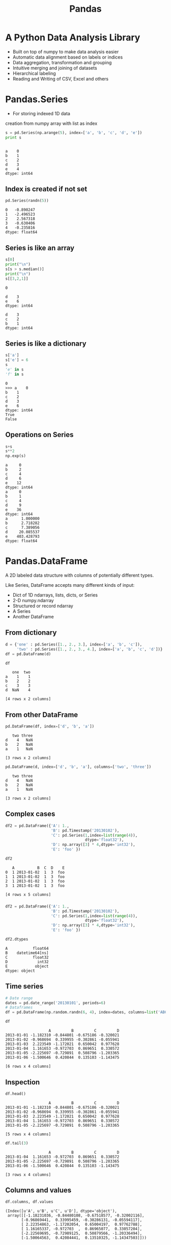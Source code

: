 #+OPTIONS: reveal_center:t reveal_control:t reveal_height:-1
#+OPTIONS: reveal_history:nil reveal_keyboard:t reveal_mathjax:nil
#+OPTIONS: reveal_overview:t reveal_progress:t
#+OPTIONS: reveal_rolling_links:nil reveal_slide_number:t
#+OPTIONS: reveal_title_slide:t reveal_width:-1
#+options: toc:nil ^:nil
#+REVEAL_MARGIN: -1
#+REVEAL_MIN_SCALE: -1
#+REVEAL_MAX_SCALE: -1
#+REVEAL_ROOT: ../reveal.js
#+REVEAL_TRANS: default
#+REVEAL_SPEED: default
#+REVEAL_THEME: black
#+REVEAL_EXTRA_CSS: ../code_formatting.css
#+REVEAL_EXTRA_JS: 
#+REVEAL_HLEVEL: 1
#+REVEAL_TITLE_SLIDE_TEMPLATE: <h1>%t</h1> <h2>%a</h2> <h2>%e</h2> <h2>%d</h2>
#+REVEAL_TITLE_SLIDE_BACKGROUND:
#+REVEAL_TITLE_SLIDE_BACKGROUND_SIZE:
#+REVEAL_TITLE_SLIDE_BACKGROUND_REPEAT:
#+REVEAL_TITLE_SLIDE_BACKGROUND_TRANSITION:
#+REVEAL_MATHJAX_URL: http://cdn.mathjax.org/mathjax/latest/MathJax.js?config=TeX-AMS-MML_HTMLorMML
#+REVEAL_PREAMBLE:
#+REVEAL_HEAD_PREAMBLE:
#+REVEAL_POSTAMBLE:
#+REVEAL_MULTIPLEX_ID:
#+REVEAL_MULTIPLEX_SECRET:
#+REVEAL_MULTIPLEX_URL:
#+REVEAL_MULTIPLEX_SOCKETIO_URL:
#+REVEAL_PLUGINS:
#+LOCAL_VARIABLES:
#+eval: (setq-local org-babel-default-header-args:python '((:tangle . "lecture7.py")))
#+End:

#+AUTHOR: 
#+email: 
#+Title: Pandas

* Header and imports :noexport:
#+begin_src python :results output pp :exports both :session pd
import numpy as np
randn = np.random.randn
import pandas as pd
#+end_src

#+RESULTS:

* A Python Data Analysis Library
- Built on top of numpy to make data analysis easier
- Automatic data alignment based on labels or indices
- Data aggregation, transformation and grouping
- Intuitive merging and joining of datasets
- Hierarchical labeling
- Reading and Writing of CSV, Excel and others

* Pandas.Series
- For storing indexed 1D data
creation from numpy array with list as index
#+begin_src python :results output pp :exports both :session pd
s = pd.Series(np.arange(5), index=['a', 'b', 'c', 'd', 'e'])
print s
#+end_src

#+RESULTS:
: 
: a    0
: b    1
: c    2
: d    3
: e    4
: dtype: int64
** Index is created if not set
#+begin_src python :results output pp :exports both :session pd
pd.Series(randn(5))
#+end_src

#+RESULTS:
: 0   -0.890247
: 1   -2.496523
: 2    2.567318
: 3   -0.630406
: 4   -0.235816
: dtype: float64
** Series is like an array
#+begin_src python :results output verbatim pp :exports both :session pd
s[0]
print("\n")
s[s > s.median()]
print("\n")
s[[3,2,1]]
#+end_src

#+RESULTS:
#+begin_example
0

d    3
e    6
dtype: int64

d    3
c    2
b    1
dtype: int64
#+end_example
** Series is like a dictionary
#+begin_src python :results output pp :exports both :session pd
s['a']
s['e'] = 6
s
'e' in s
'f' in s
#+end_src

#+RESULTS:
: 0
: >>> a    0
: b    1
: c    2
: d    3
: e    6
: dtype: int64
: True
: False
** Operations on Series
#+begin_src python :results verbatim output pp :exports both :session pd
s+s
s**2
np.exp(s)
#+end_src

#+RESULTS:
#+begin_example
a     0
b     2
c     4
d     6
e    12
dtype: int64
a     0
b     1
c     4
d     9
e    36
dtype: int64
a      1.000000
b      2.718282
c      7.389056
d     20.085537
e    403.428793
dtype: float64
#+end_example

* Pandas.DataFrame
A 2D labeled data structure with columns of potentially
different types. 

Like Series, DataFrame accepts many different kinds of input:

- Dict of 1D ndarrays, lists, dicts, or Series
- 2-D numpy.ndarray
- Structured or record ndarray
- A Series
- Another DataFrame

** From dictionary
#+begin_src python :results output pp :exports both :session pd
d = {'one' : pd.Series([1., 2., 3.], index=['a', 'b', 'c']),
     'two' : pd.Series([1., 2., 3., 4.], index=['a', 'b', 'c', 'd'])}
df = pd.DataFrame(d)
#+end_src

#+RESULTS:

#+begin_src python :results verbatim pp :exports both :session pd
df
#+end_src

#+RESULTS:
:    one  two
: a    1    1
: b    2    2
: c    3    3
: d  NaN    4
: 
: [4 rows x 2 columns]

** From other DataFrame
#+begin_src python :results verbatim pp :exports both :session pd
pd.DataFrame(df, index=['d', 'b', 'a'])
#+end_src

#+RESULTS:
:    two three
: d    4   NaN
: b    2   NaN
: a    1   NaN
: 
: [3 rows x 2 columns]

#+begin_src python :results verbatim pp :exports both :session pd
pd.DataFrame(d, index=['d', 'b', 'a'], columns=['two', 'three'])
#+end_src

#+RESULTS:
:    two three
: d    4   NaN
: b    2   NaN
: a    1   NaN
: 
: [3 rows x 2 columns]

** Complex cases
#+begin_src python :results output pp :exports both :session pd
  df2 = pd.DataFrame({'A': 1.,
                      'B': pd.Timestamp('20130102'),
                      'C': pd.Series(1,index=list(range(4)),
                                     dtype='float32'),
                      'D': np.array([3] * 4,dtype='int32'),
                      'E': 'foo' })
#+end_src

#+RESULTS:

#+begin_src python :results verbatim pp :exports both :session pd
df2
#+end_src

#+RESULTS:
:    A          B  C  D    E
: 0  1 2013-01-02  1  3  foo
: 1  1 2013-01-02  1  3  foo
: 2  1 2013-01-02  1  3  foo
: 3  1 2013-01-02  1  3  foo
: 
: [4 rows x 5 columns]

*** 

#+begin_src python :results output pp :exports both :session pd
  df2 = pd.DataFrame({'A': 1.,
                      'B': pd.Timestamp('20130102'),
                      'C': pd.Series(1,index=list(range(4)),
                                     dtype='float32'),
                      'D': np.array([3] * 4,dtype='int32'),
                      'E': 'foo' })
#+end_src

#+RESULTS:

#+begin_src python :results verbatim pp :exports both :session pd
df2.dtypes
#+end_src

#+RESULTS:
: A           float64
: B    datetime64[ns]
: C           float32
: D             int32
: E            object
: dtype: object

** Time series
#+begin_src python :results output pp :exports both :session pd
# Date range
dates = pd.date_range('20130101', periods=6)
# Dataframes
df = pd.DataFrame(np.random.randn(6, 4), index=dates, columns=list('ABCD'))
#+end_src
#+RESULTS:

#+begin_src python :results verbatim pp :exports both :session pd
df
#+end_src

#+RESULTS:
:                    A         B         C         D
: 2013-01-01 -1.182310 -0.844801 -0.675186 -0.320021
: 2013-01-02 -0.968694  0.339955 -0.302861 -0.055941
: 2013-01-03  2.223549 -1.172021  0.650042  0.977628
: 2013-01-04  1.161653 -0.972703  0.869651  0.330572
: 2013-01-05 -2.225697 -0.729891  0.508796 -1.203365
: 2013-01-06 -1.500646  0.420844  0.135103 -1.143475
: 
: [6 rows x 4 columns]

** Inspection
#+begin_src python :results verbatim pp :exports both :session pd
df.head()
#+end_src

#+RESULTS:
:                    A         B         C         D
: 2013-01-01 -1.182310 -0.844801 -0.675186 -0.320021
: 2013-01-02 -0.968694  0.339955 -0.302861 -0.055941
: 2013-01-03  2.223549 -1.172021  0.650042  0.977628
: 2013-01-04  1.161653 -0.972703  0.869651  0.330572
: 2013-01-05 -2.225697 -0.729891  0.508796 -1.203365
: 
: [5 rows x 4 columns]
#+begin_src python :results verbatim pp :exports both :session pd
df.tail(3)
#+end_src

#+RESULTS:
:                    A         B         C         D
: 2013-01-04  1.161653 -0.972703  0.869651  0.330572
: 2013-01-05 -2.225697 -0.729891  0.508796 -1.203365
: 2013-01-06 -1.500646  0.420844  0.135103 -1.143475
: 
: [3 rows x 4 columns]
** Columns and values
#+begin_src python :results verbatim pp :exports both :session pd
df.columns, df.values
#+end_src

#+RESULTS:
: (Index([u'A', u'B', u'C', u'D'], dtype='object'),
:  array([[-1.18231036, -0.84480108, -0.67518577, -0.32002116],
:        [-0.96869441,  0.33995459, -0.30286131, -0.05594117],
:        [ 2.22354863, -1.17202054,  0.65004197,  0.97762788],
:        [ 1.16165337, -0.972703  ,  0.86965077,  0.33057204],
:        [-2.22569695, -0.72989125,  0.50879566, -1.20336494],
:        [-1.50064563,  0.42084441,  0.13510325, -1.14347503]]))
** Describe a DataFrame
#+begin_src python :results verbatim pp :exports both :session pd
df.describe()
#+end_src

#+RESULTS:
#+begin_example
              A         B         C         D
count  6.000000  6.000000  6.000000  6.000000
mean  -0.415358 -0.493103  0.197591 -0.235767
std    1.720486  0.692819  0.594865  0.847665
min   -2.225697 -1.172021 -0.675186 -1.203365
25%   -1.421062 -0.940728 -0.193370 -0.937612
50%   -1.075502 -0.787346  0.321949 -0.187981
75%    0.629066  0.072493  0.614730  0.233944
max    2.223549  0.420844  0.869651  0.977628

[8 rows x 4 columns]
#+end_example
** DataFrame Slicing Overview 
| Operation                      | Syntax          | Result    |
|--------------------------------+-----------------+-----------|
| Select column                  | =df[col]=       | Series    |
| Select row by label            | =df.loc[label]= | Series    |
| Select row by integer location | =df.iloc[loc]=  | Series    |
| Slice rows                     | =df[5:10]=      | DataFrame |
| Select rows by boolean vector  | =df[bool_vec]=  | DataFrame |
** By column or row slice
#+begin_src python :results verbatim pp :exports both :session pd
df['A']
#+end_src

#+RESULTS:
: 2013-01-01    0.478618
: 2013-01-02    0.576995
: 2013-01-03    0.624507
: 2013-01-04   -0.843534
: 2013-01-05    0.268148
: 2013-01-06    0.103352
: Freq: D, Name: A, dtype: float64

#+begin_src python :results verbatim pp :exports both :session pd
df[0:3]
#+end_src

#+RESULTS:
:                    A         B         C         D
: 2013-01-01 -0.606278  0.202519 -1.292230  0.421114
: 2013-01-02 -1.771912  0.464405 -1.068266 -1.618307
: 2013-01-03 -0.043097  0.085831 -0.110170 -0.501689
: 
: [3 rows x 4 columns]
** by index
#+begin_src python :results verbatim pp :exports both :session pd
df['20130102':'20130104']
#+end_src

#+RESULTS:
:                    A         B         C         D
: 2013-01-02  0.576995 -1.342716 -1.288564  1.274473
: 2013-01-03  0.624507  1.247183  1.320360 -0.261196
: 2013-01-04 -0.843534 -0.137865 -0.648286  1.111111
: 
: [3 rows x 4 columns]
#+begin_src python :results verbatim pp :exports both :session pd
from datetime import date
df[date(2013,1,2):date(2013,1,4)]
#+end_src

#+RESULTS:
:                    A         B         C         D
: 2013-01-02  0.746115 -0.512829 -0.678517  1.073326
: 2013-01-03  0.591932  0.540141  0.210288  0.307697
: 2013-01-04 -1.473426 -0.268890  1.168489  0.084277
: 
: [3 rows x 4 columns]

** by integer location
#+begin_src python :results verbatim pp :exports both :session pd
df.iloc[[4, 2]]
#+end_src

#+RESULTS:
:                    A         B         C         D
: 2013-01-05 -1.109290  0.091132  0.022315  1.345369
: 2013-01-03  1.576076 -0.319620 -0.341007 -0.200670
: 
: [2 rows x 4 columns]

** Grouping
#+begin_src python :results verbatim pp :exports both :session pd
gp = pd.DataFrame({'A' : ['foo', 'bar', 'foo', 'bar',
                          'foo', 'bar', 'foo', 'foo'],
                   'B' : ['one', 'one', 'two', 'three',
                          'two', 'two', 'one', 'three'],
                   'C' : np.random.randn(8),
                   'D' : np.random.randn(8)})
gp
#+end_src

#+RESULTS:
#+begin_example
     A      B         C         D
0  foo    one -0.422321 -0.291769
1  bar    one -0.484162 -0.180923
2  foo    two -0.537488 -1.222982
3  bar  three -0.960728  0.028788
4  foo    two  0.949052  0.314487
5  bar    two -0.558902 -0.591509
6  foo    one -0.300908 -1.505607
7  foo  three  1.393960 -1.576588

[8 rows x 4 columns]
#+end_example

** 
#+begin_src python :results verbatim pp :exports both :session pd
gp.groupby('A').sum()
#+end_src

#+RESULTS:
:             C         D
: A                      
: bar -2.003792 -0.743644
: foo  1.082296 -4.282459
: 
: [2 rows x 2 columns]

#+begin_src python :results verbatim pp :exports both :session pd
gp.groupby(['A','B']).mean()
#+end_src

#+RESULTS:
#+begin_example
                  C         D
A   B                        
bar one   -0.484162 -0.180923
    three -0.960728  0.028788
    two   -0.558902 -0.591509
foo one   -0.361614 -0.898688
    three  1.393960 -1.576588
    two    0.205782 -0.454248

[6 rows x 2 columns]
#+end_example

** Merging
#+begin_src python :results verbatim pp :exports both :session pd
left = pd.DataFrame({'key': ['one', 'two'], 'lval': [1, 2]})
right = pd.DataFrame({'key': ['two', 'one'], 'rval': [4, 5]})
pd.merge(left, right, on='key')
#+end_src

#+RESULTS:
:    key  lval  rval
: 0  one     1     5
: 1  two     2     4
: 
: [2 rows x 3 columns]

** Plotting
Pandas has built-in functions for common plot types
#+begin_src python :results pp :exports code :session pd
  import matplotlib.pyplot as plt
  df = pd.DataFrame(randn(1000, 4), 
                    index=pd.date_range('1/1/2000', periods=1000),
                    columns=list('ABCD'))
  df = df.cumsum()
  ax = df.plot()
#+end_src

#+RESULTS:
: 'org_babel_python_eoe'

** 
#+begin_src python :results file :exports results :session pd
plt.savefig('ts.png')
'ts.png'
#+end_src

#+RESULTS:
[[file:ts.png]]

** Working with a dataset
Let's try working with the [[http://grouplens.org/datasets/movielens/][Movielens]] 100k dataset
- 1000 Users
- 100,000 Ratings
- 1700 Movies

Extract the ml-100k.zip to a folder =ml-100k= in the same directory as the =lecture7.py=

***  Reading the data
#+begin_src python :results output pp :exports both :session pd
  # pass in column names for each CSV
  u_cols = ['user_id', 'age', 'sex', 'occupation', 'zip_code']
  users = pd.read_csv('ml-100k/u.user', sep='|', names=u_cols)

  r_cols = ['user_id', 'movie_id', 'rating', 'unix_timestamp']
  ratings = pd.read_csv('ml-100k/u.data', sep='\t', names=r_cols)

  # the movies file contains columns indicating the movie's genres
  # let's only load the first five columns of the file with usecols
  m_cols = ['movie_id', 'title', 'release_date',
            'video_release_date', 'imdb_url']
  movies = pd.read_csv('ml-100k/u.item', sep='|', 
                       names=m_cols, usecols=range(5))

  # create one merged DataFrame
  movie_ratings = pd.merge(movies, ratings)
  lens = pd.merge(movie_ratings, users)
#+end_src

#+RESULTS:

*** How does the data look like?

#+begin_src python :results verbatim pp :exports both :session pd
lens.head(3)
#+end_src

#+RESULTS:
#+begin_example
   movie_id              title release_date  video_release_date  \
0         1   Toy Story (1995)  01-Jan-1995                 NaN   
1         4  Get Shorty (1995)  01-Jan-1995                 NaN   
2         5     Copycat (1995)  01-Jan-1995                 NaN   

                                            imdb_url  user_id  rating  \
0  http://us.imdb.com/M/title-exact?Toy%20Story%2...      308       4   
1  http://us.imdb.com/M/title-exact?Get%20Shorty%...      308       5   
2  http://us.imdb.com/M/title-exact?Copycat%20(1995)      308       4   

   unix_timestamp  age sex occupation zip_code  
0       887736532   60   M    retired    95076  
1       887737890   60   M    retired    95076  
2       887739608   60   M    retired    95076  

[3 rows x 12 columns]
#+end_example

*** What are the 10 most rated movies?
#+begin_src python :results output pp :exports both :session pd
most_rated = lens.groupby('title').size().order(ascending=False)[:10]
print most_rated
#+end_src

#+RESULTS:
#+begin_example

title
Star Wars (1977)                 583
Contact (1997)                   509
Fargo (1996)                     508
Return of the Jedi (1983)        507
Liar Liar (1997)                 485
English Patient, The (1996)      481
Scream (1996)                    478
Toy Story (1995)                 452
Air Force One (1997)             431
Independence Day (ID4) (1996)    429
dtype: int64
#+end_example

*** Which movies are most highly rated?
The =agg= function can take multiple functions that are applied to a column 
#+begin_src python :results verbatim pp :exports both :session pd
movie_stats = lens.groupby('title').agg({'rating': [np.size, np.mean]})
movie_stats.head()
#+end_src

#+RESULTS:
#+begin_example
                           rating          
                             size      mean
title                                      
'Til There Was You (1997)       9  2.333333
1-900 (1994)                    5  2.600000
101 Dalmatians (1996)         109  2.908257
12 Angry Men (1957)           125  4.344000
187 (1997)                     41  3.024390

[5 rows x 2 columns]
#+end_example

*** Which movies are most highly rated?
Sort them by mean rating
#+begin_src python :results verbatim pp :exports both :session pd
movie_stats.sort([('rating', 'mean')], ascending=False).head()
#+end_src

#+RESULTS:
#+begin_example
                                            rating      
                                              size  mean
title                                                   
Marlene Dietrich: Shadow and Light (1996)        1     5
Prefontaine (1997)                               3     5
Santa with Muscles (1996)                        2     5
Star Kid (1997)                                  3     5
Someone Else's America (1995)                    1     5

[5 rows x 2 columns]
#+end_example

*** Which movies are most highly rated?
Lets only look at movies rated at least 100 times
#+begin_src python :results verbatim pp :exports both :session pd
atleast_100 = movie_stats['rating'].size >= 100
movie_stats[atleast_100].sort([('rating', 'mean')], ascending=False).head()
#+end_src

#+RESULTS:
#+begin_example
                                  rating          
                                    size      mean
title                                             
Close Shave, A (1995)                112  4.491071
Schindler's List (1993)              298  4.466443
Wrong Trousers, The (1993)           118  4.466102
Casablanca (1942)                    243  4.456790
Shawshank Redemption, The (1994)     283  4.445230

[5 rows x 2 columns]
#+end_example

*** Exercise
#+begin_src python :results output pp :exports source
### Exercise ###
### Try to plot the ratings distribution of a movie of your choice.
### you can use the hist() function to produce a histogram
#+end_src

*** Solution 
#+begin_src python :results file :exports both :session pd
toy_story = lens[lens.title=='Toy Story (1995)']
plt.figure()
ax = toy_story.rating.hist()
plt.savefig('hist.png')
'hist.png'
#+end_src

#+ATTR_HTML: :width 50%
#+RESULTS:
[[file:hist.png]]

*** Exercise 2
#+begin_src python :results output pp :exports source
### Exercise ###
### plot the mean rating by age of user
#+end_src

*** Solution 
#+begin_src python :results file :exports both :session pd
age_grouped = toy_story.groupby('age').mean()
plt.figure()
ax = age_grouped['rating'].plot()
plt.savefig('age-ratings.png')
'age-ratings.png'
#+end_src

#+ATTR_HTML: :width 50%
#+RESULTS:
[[file:age-ratings.png]]
* Additional Resources
- [[http://pandas.pydata.org/][Pandas website]] - The documentation is very thorough and full of examples
- [[http://pandas.pydata.org/pandas-docs/stable/tutorials.html][List of pandas tutorials]]
- [[http://www.gregreda.com/2013/10/26/using-pandas-on-the-movielens-dataset/][using pandas on the movielens dataset]] (blogpost from which I took some examples)

